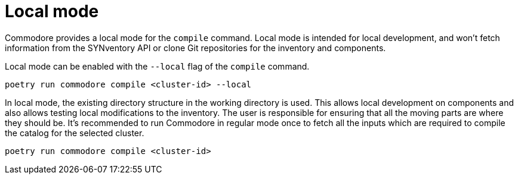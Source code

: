 = Local mode

Commodore provides a local mode for the `compile` command. Local mode is
intended for local development, and won't fetch information from the
SYNventory API or clone Git repositories for the inventory and components.


Local mode can be enabled with the `--local` flag of the `compile` command.

[source,bash]
--
poetry run commodore compile <cluster-id> --local
--

In local mode, the existing directory structure in the working directory is
used. This allows local development on components and also allows testing
local modifications to the inventory. The user is responsible for ensuring
that all the moving parts are where they should be. It's recommended to run
Commodore in regular mode once to fetch all the inputs which are required to
compile the catalog for the selected cluster.

[source,bash]
--
poetry run commodore compile <cluster-id>
--
